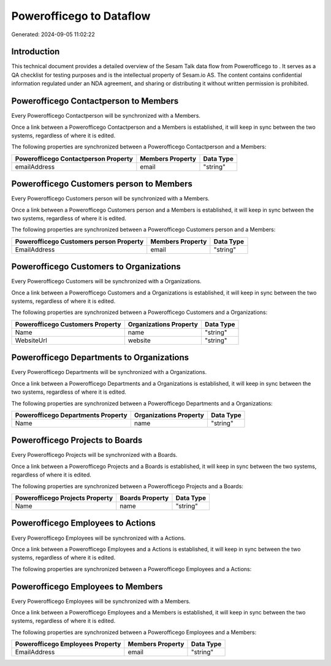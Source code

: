 ==========================
Powerofficego to  Dataflow
==========================

Generated: 2024-09-05 11:02:22

Introduction
------------

This technical document provides a detailed overview of the Sesam Talk data flow from Powerofficego to . It serves as a QA checklist for testing purposes and is the intellectual property of Sesam.io AS. The content contains confidential information regulated under an NDA agreement, and sharing or distributing it without written permission is prohibited.

Powerofficego Contactperson to  Members
---------------------------------------
Every Powerofficego Contactperson will be synchronized with a  Members.

Once a link between a Powerofficego Contactperson and a  Members is established, it will keep in sync between the two systems, regardless of where it is edited.

The following properties are synchronized between a Powerofficego Contactperson and a  Members:

.. list-table::
   :header-rows: 1

   * - Powerofficego Contactperson Property
     -  Members Property
     -  Data Type
   * - emailAddress
     - email
     - "string"


Powerofficego Customers person to  Members
------------------------------------------
Every Powerofficego Customers person will be synchronized with a  Members.

Once a link between a Powerofficego Customers person and a  Members is established, it will keep in sync between the two systems, regardless of where it is edited.

The following properties are synchronized between a Powerofficego Customers person and a  Members:

.. list-table::
   :header-rows: 1

   * - Powerofficego Customers person Property
     -  Members Property
     -  Data Type
   * - EmailAddress
     - email
     - "string"


Powerofficego Customers to  Organizations
-----------------------------------------
Every Powerofficego Customers will be synchronized with a  Organizations.

Once a link between a Powerofficego Customers and a  Organizations is established, it will keep in sync between the two systems, regardless of where it is edited.

The following properties are synchronized between a Powerofficego Customers and a  Organizations:

.. list-table::
   :header-rows: 1

   * - Powerofficego Customers Property
     -  Organizations Property
     -  Data Type
   * - Name
     - name
     - "string"
   * - WebsiteUrl
     - website
     - "string"


Powerofficego Departments to  Organizations
-------------------------------------------
Every Powerofficego Departments will be synchronized with a  Organizations.

Once a link between a Powerofficego Departments and a  Organizations is established, it will keep in sync between the two systems, regardless of where it is edited.

The following properties are synchronized between a Powerofficego Departments and a  Organizations:

.. list-table::
   :header-rows: 1

   * - Powerofficego Departments Property
     -  Organizations Property
     -  Data Type
   * - Name
     - name
     - "string"


Powerofficego Projects to  Boards
---------------------------------
Every Powerofficego Projects will be synchronized with a  Boards.

Once a link between a Powerofficego Projects and a  Boards is established, it will keep in sync between the two systems, regardless of where it is edited.

The following properties are synchronized between a Powerofficego Projects and a  Boards:

.. list-table::
   :header-rows: 1

   * - Powerofficego Projects Property
     -  Boards Property
     -  Data Type
   * - Name
     - name
     - "string"


Powerofficego Employees to  Actions
-----------------------------------
Every Powerofficego Employees will be synchronized with a  Actions.

Once a link between a Powerofficego Employees and a  Actions is established, it will keep in sync between the two systems, regardless of where it is edited.

The following properties are synchronized between a Powerofficego Employees and a  Actions:

.. list-table::
   :header-rows: 1

   * - Powerofficego Employees Property
     -  Actions Property
     -  Data Type


Powerofficego Employees to  Members
-----------------------------------
Every Powerofficego Employees will be synchronized with a  Members.

Once a link between a Powerofficego Employees and a  Members is established, it will keep in sync between the two systems, regardless of where it is edited.

The following properties are synchronized between a Powerofficego Employees and a  Members:

.. list-table::
   :header-rows: 1

   * - Powerofficego Employees Property
     -  Members Property
     -  Data Type
   * - EmailAddress
     - email
     - "string"

